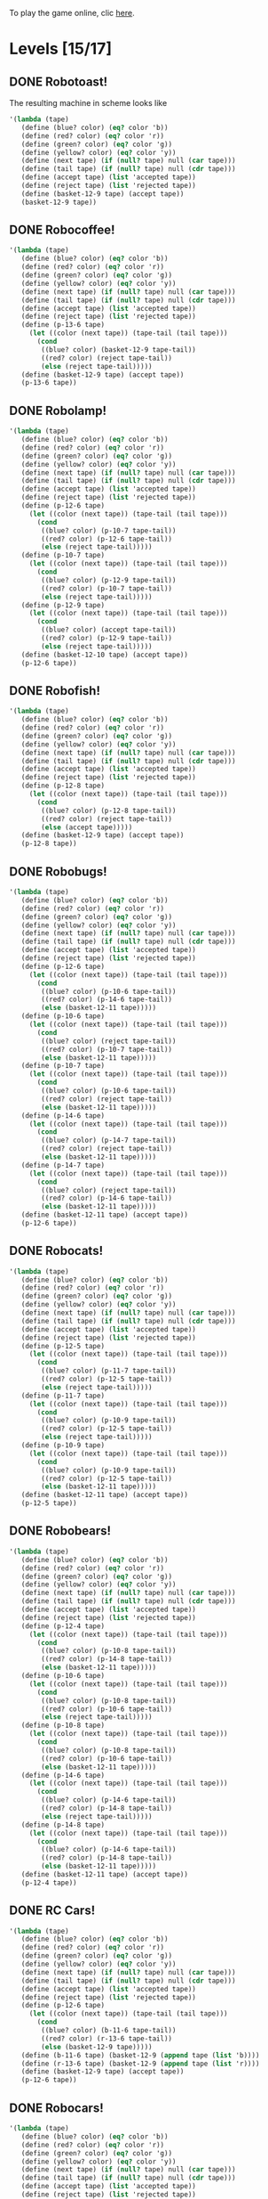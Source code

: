 To play the game online, clic [[http://www.kongregate.com/games/PleasingFungus/manufactoria][here]].

#+STARTUP: content
* Levels [15/17]
#+COLUMNS: %TODO %20ITEM %10time %5parts
  :PROPERTIES:
  :image:    [[file:manufactoria.png]]
  :END:
** DONE Robotoast!
   :PROPERTIES:
   :objective:   Move robots from the entrance (top) to the exit (bottom)
   :time:     546:04
   :parts:    3
   :solution: ?lvl=1&code=c12:6f3;c12:7f3;c12:8f3;
   :image:    [[file:robotoast.png]]
   :test:     '(b r b)
   :END:

The resulting machine in scheme looks like
#+begin_src scheme
  '(lambda (tape)
     (define (blue? color) (eq? color 'b))
     (define (red? color) (eq? color 'r))
     (define (green? color) (eq? color 'g))
     (define (yellow? color) (eq? color 'y))
     (define (next tape) (if (null? tape) null (car tape)))
     (define (tail tape) (if (null? tape) null (cdr tape)))
     (define (accept tape) (list 'accepted tape))
     (define (reject tape) (list 'rejected tape))
     (define (basket-12-9 tape) (accept tape))
     (basket-12-9 tape))
#+end_src

** DONE Robocoffee!
   :PROPERTIES:
   :objective: If a robot's string starts with blue, accept. Otherwise reject!
   :time:     409:32
   :parts:    3
   :solution: ?lvl=2&code=p12:6f2;c12:7f3;c12:8f3;
   :image:    [[file:robocoffee.png]]
   :test:     '((b r) (r b))
   :END:

#+begin_src scheme
  '(lambda (tape)
     (define (blue? color) (eq? color 'b))
     (define (red? color) (eq? color 'r))
     (define (green? color) (eq? color 'g))
     (define (yellow? color) (eq? color 'y))
     (define (next tape) (if (null? tape) null (car tape)))
     (define (tail tape) (if (null? tape) null (cdr tape)))
     (define (accept tape) (list 'accepted tape))
     (define (reject tape) (list 'rejected tape))
     (define (p-13-6 tape)
       (let ((color (next tape)) (tape-tail (tail tape)))
         (cond
          ((blue? color) (basket-12-9 tape-tail))
          ((red? color) (reject tape-tail))
          (else (reject tape-tail)))))
     (define (basket-12-9 tape) (accept tape))
     (p-13-6 tape))
#+end_src   

** DONE Robolamp!
   :PROPERTIES:
   :objective: ACCEPT: if there are three or more blues!
   :time:     1887:24
   :parts:    10
   :solution: ?lvl=3&code=c11:9f2;p12:9f2;p12:5f3;c13:5f0;c12:8f3;p11:5f4;c11:4f3;c11:6f3;c11:7f3;c11:8f3;
   :image:    [[file:robolamp.png]]
   :test:     '((r r r r r r r b b b) (r r r r r r r r b b))
   :END:

#+begin_src scheme
  '(lambda (tape)
     (define (blue? color) (eq? color 'b))
     (define (red? color) (eq? color 'r))
     (define (green? color) (eq? color 'g))
     (define (yellow? color) (eq? color 'y))
     (define (next tape) (if (null? tape) null (car tape)))
     (define (tail tape) (if (null? tape) null (cdr tape)))
     (define (accept tape) (list 'accepted tape))
     (define (reject tape) (list 'rejected tape))
     (define (p-12-6 tape)
       (let ((color (next tape)) (tape-tail (tail tape)))
         (cond
          ((blue? color) (p-10-7 tape-tail))
          ((red? color) (p-12-6 tape-tail))
          (else (reject tape-tail)))))
     (define (p-10-7 tape)
       (let ((color (next tape)) (tape-tail (tail tape)))
         (cond
          ((blue? color) (p-12-9 tape-tail))
          ((red? color) (p-10-7 tape-tail))
          (else (reject tape-tail)))))
     (define (p-12-9 tape)
       (let ((color (next tape)) (tape-tail (tail tape)))
         (cond
          ((blue? color) (accept tape-tail))
          ((red? color) (p-12-9 tape-tail))
          (else (reject tape-tail)))))
     (define (basket-12-10 tape) (accept tape))
     (p-12-6 tape))
#+end_src
   
** DONE Robofish!
   :PROPERTIES:
   :objective: ACCEPT: if a robot contains NO red!
   :time:     818:40
   :parts:    4
   :solution: ?lvl=4&code=p12:8f3;c12:6f3;c12:7f3;c11:8f2;
   :image:    [[file:robofish.png]]
   :test:     '((b b b b b b b b b b) (b b b b b b b b r b))
   :END:

#+begin_src scheme
  '(lambda (tape)
     (define (blue? color) (eq? color 'b))
     (define (red? color) (eq? color 'r))
     (define (green? color) (eq? color 'g))
     (define (yellow? color) (eq? color 'y))
     (define (next tape) (if (null? tape) null (car tape)))
     (define (tail tape) (if (null? tape) null (cdr tape)))
     (define (accept tape) (list 'accepted tape))
     (define (reject tape) (list 'rejected tape))
     (define (p-12-8 tape)
       (let ((color (next tape)) (tape-tail (tail tape)))
         (cond
          ((blue? color) (p-12-8 tape-tail))
          ((red? color) (reject tape-tail))
          (else (accept tape)))))
     (define (basket-12-9 tape) (accept tape))
     (p-12-8 tape))
#+end_src   
   
** DONE Robobugs!
   :PROPERTIES:
   :objective: ACCEPT: if the tape has only alternating colors!
   :time:     821:20
   :parts:    21
   :solution: ?lvl=5&code=c12:4f3;c12:8f3;c12:9f3;c12:10f3;p12:6f3;c12:7f3;c12:5f3;c10:6f3;c10:7f3;c10:8f3;c10:9f2;p11:6f0;p11:7f0;c11:9f2;p13:6f2;p13:7f2;c13:9f0;c14:6f3;c14:7f3;c14:8f3;c14:9f0;
   :image:    [[file:robobugs.png]]
   :test:     '((b r b r b r b r b r b r) (b r b r b r b r b b r r))
   :END:

#+begin_src scheme
  '(lambda (tape)
     (define (blue? color) (eq? color 'b))
     (define (red? color) (eq? color 'r))
     (define (green? color) (eq? color 'g))
     (define (yellow? color) (eq? color 'y))
     (define (next tape) (if (null? tape) null (car tape)))
     (define (tail tape) (if (null? tape) null (cdr tape)))
     (define (accept tape) (list 'accepted tape))
     (define (reject tape) (list 'rejected tape))
     (define (p-12-6 tape)
       (let ((color (next tape)) (tape-tail (tail tape)))
         (cond
          ((blue? color) (p-10-6 tape-tail))
          ((red? color) (p-14-6 tape-tail))
          (else (basket-12-11 tape)))))
     (define (p-10-6 tape)
       (let ((color (next tape)) (tape-tail (tail tape)))
         (cond
          ((blue? color) (reject tape-tail))
          ((red? color) (p-10-7 tape-tail))
          (else (basket-12-11 tape)))))
     (define (p-10-7 tape)
       (let ((color (next tape)) (tape-tail (tail tape)))
         (cond
          ((blue? color) (p-10-6 tape-tail))
          ((red? color) (reject tape-tail))
          (else (basket-12-11 tape)))))
     (define (p-14-6 tape)
       (let ((color (next tape)) (tape-tail (tail tape)))
         (cond
          ((blue? color) (p-14-7 tape-tail))
          ((red? color) (reject tape-tail))
          (else (basket-12-11 tape)))))
     (define (p-14-7 tape)
       (let ((color (next tape)) (tape-tail (tail tape)))
         (cond
          ((blue? color) (reject tape-tail))
          ((red? color) (p-14-6 tape-tail))
          (else (basket-12-11 tape)))))
     (define (basket-12-11 tape) (accept tape))
     (p-12-6 tape))
#+end_src
   
** DONE Robocats!
   :PROPERTIES:
   :objective: ACCEPT: if the tape ends with two blues!
   :time:     5597:56
   :parts:    17
   :solution: ?lvl=6&code=c11:5f3;c12:4f3;p12:5f3;c13:6f1;c11:6f3;p11:7f3;c12:7f2;c13:7f1;c10:8f3;c13:8f1;c13:9f1;c10:7f3;c13:5f0;c10:9f2;p12:9f3;c11:9f2;c12:10f3;
   :image:    [[file:robocats.png]]
   :test:     '((b r b r r b r r b) (b r b r b r r b b))
   :END:

#+begin_src scheme
  '(lambda (tape)
     (define (blue? color) (eq? color 'b))
     (define (red? color) (eq? color 'r))
     (define (green? color) (eq? color 'g))
     (define (yellow? color) (eq? color 'y))
     (define (next tape) (if (null? tape) null (car tape)))
     (define (tail tape) (if (null? tape) null (cdr tape)))
     (define (accept tape) (list 'accepted tape))
     (define (reject tape) (list 'rejected tape))
     (define (p-12-5 tape)
       (let ((color (next tape)) (tape-tail (tail tape)))
         (cond
          ((blue? color) (p-11-7 tape-tail))
          ((red? color) (p-12-5 tape-tail))
          (else (reject tape-tail)))))
     (define (p-11-7 tape)
       (let ((color (next tape)) (tape-tail (tail tape)))
         (cond
          ((blue? color) (p-10-9 tape-tail))
          ((red? color) (p-12-5 tape-tail))
          (else (reject tape-tail)))))
     (define (p-10-9 tape)
       (let ((color (next tape)) (tape-tail (tail tape)))
         (cond
          ((blue? color) (p-10-9 tape-tail))
          ((red? color) (p-12-5 tape-tail))
          (else (basket-12-11 tape)))))
     (define (basket-12-11 tape) (accept tape))
     (p-12-5 tape))
#+end_src

** DONE Robobears!
   :PROPERTIES:
   :objective: ACCEPT: Strings that begin and end with the same color!
   :time:     4164:18
   :parts:    29
   :solution: ?lvl=7&code=c12:10f3;c12:6f3;c12:7f3;c12:9f3;c10:9f1;c14:9f1;p14:8f6;c13:8f2;c15:8f3;c15:9f3;c13:10f0;c14:10f0;c15:10f0;p12:8f3;c12:4f3;c11:8f0;p10:8f4;c9:8f3;c9:9f3;c9:10f2;c10:10f2;c11:10f2;c12:5f3;p10:7f1;c9:7f2;c11:7f3;p14:7f1;c15:7f0;c13:7f3;
   :image:    [[file:robobears.png]]
   :test:     '((b r b r r r b r r r b r b) (b r b r r r b r r r b b r))
   :END:
    
#+begin_src scheme
  '(lambda (tape)
     (define (blue? color) (eq? color 'b))
     (define (red? color) (eq? color 'r))
     (define (green? color) (eq? color 'g))
     (define (yellow? color) (eq? color 'y))
     (define (next tape) (if (null? tape) null (car tape)))
     (define (tail tape) (if (null? tape) null (cdr tape)))
     (define (accept tape) (list 'accepted tape))
     (define (reject tape) (list 'rejected tape))
     (define (p-12-4 tape)
       (let ((color (next tape)) (tape-tail (tail tape)))
         (cond
          ((blue? color) (p-10-8 tape-tail))
          ((red? color) (p-14-8 tape-tail))
          (else (basket-12-11 tape)))))
     (define (p-10-6 tape)
       (let ((color (next tape)) (tape-tail (tail tape)))
         (cond
          ((blue? color) (p-10-8 tape-tail))
          ((red? color) (p-10-6 tape-tail))
          (else (reject tape-tail)))))
     (define (p-10-8 tape)
       (let ((color (next tape)) (tape-tail (tail tape)))
         (cond
          ((blue? color) (p-10-8 tape-tail))
          ((red? color) (p-10-6 tape-tail))
          (else (basket-12-11 tape)))))
     (define (p-14-6 tape)
       (let ((color (next tape)) (tape-tail (tail tape)))
         (cond
          ((blue? color) (p-14-6 tape-tail))
          ((red? color) (p-14-8 tape-tail))
          (else (reject tape-tail)))))
     (define (p-14-8 tape)
       (let ((color (next tape)) (tape-tail (tail tape)))
         (cond
          ((blue? color) (p-14-6 tape-tail))
          ((red? color) (p-14-8 tape-tail))
          (else (basket-12-11 tape)))))
     (define (basket-12-11 tape) (accept tape))
     (p-12-4 tape))
#+end_src
** DONE RC Cars!
   :PROPERTIES:
   :objective: OUTPUT: The input, but with the first symbol at the end!
   :time:     819:04
   :parts:    7
   :solution: ?lvl=8&code=c12:8f3;c12:7f3;p12:6f3;c11:7f2;c13:7f0;b11:6f3;r13:6f3;
   :image:    [[file:rccars.png]]
   :test:     '(b r b r b b b r b)
   :END:

#+begin_src scheme
  '(lambda (tape)
     (define (blue? color) (eq? color 'b))
     (define (red? color) (eq? color 'r))
     (define (green? color) (eq? color 'g))
     (define (yellow? color) (eq? color 'y))
     (define (next tape) (if (null? tape) null (car tape)))
     (define (tail tape) (if (null? tape) null (cdr tape)))
     (define (accept tape) (list 'accepted tape))
     (define (reject tape) (list 'rejected tape))
     (define (p-12-6 tape)
       (let ((color (next tape)) (tape-tail (tail tape)))
         (cond
          ((blue? color) (b-11-6 tape-tail))
          ((red? color) (r-13-6 tape-tail))
          (else (basket-12-9 tape)))))
     (define (b-11-6 tape) (basket-12-9 (append tape (list 'b))))
     (define (r-13-6 tape) (basket-12-9 (append tape (list 'r))))
     (define (basket-12-9 tape) (accept tape))
     (p-12-6 tape))
#+end_src

** DONE Robocars!
   :PROPERTIES:
   :objective: OUTPUT: Replace blue with green, and red with yellow!
   :time:     3822:54
   :parts:    7
   :solution: ?lvl=9&code=p12:6f3;c12:7f3;c12:8f3;c12:9f3;c12:5f3;g11:6f2;y13:6f0;
   :image:    [[file:robocars.png]]
   :test:     '(r b r b r r r b)
   :END:

#+begin_src scheme
  '(lambda (tape)
     (define (blue? color) (eq? color 'b))
     (define (red? color) (eq? color 'r))
     (define (green? color) (eq? color 'g))
     (define (yellow? color) (eq? color 'y))
     (define (next tape) (if (null? tape) null (car tape)))
     (define (tail tape) (if (null? tape) null (cdr tape)))
     (define (accept tape) (list 'accepted tape))
     (define (reject tape) (list 'rejected tape))
     (define (p-12-6 tape)
       (let ((color (next tape)) (tape-tail (tail tape)))
         (cond
          ((blue? color) (g-11-6 tape-tail))
          ((red? color) (y-13-6 tape-tail))
          (else (basket-12-10 tape)))))
     (define (g-11-6 tape) (p-12-6 (append tape (list 'g))))
     (define (y-13-6 tape) (p-12-6 (append tape (list 'y))))
     (define (basket-12-10 tape) (accept tape))
     (p-12-6 tape))
#+end_src
   
** DONE Robostilts!
   :PROPERTIES:
   :objective: OUTPUT: Put a green at the beginning, and a yellow at the end!
   :time:     887:24
   :parts:    9
   :solution: ?lvl=10&code=p12:6f3;c12:5f3;y12:7f3;c12:8f3;c12:9f3;c12:10f3;b11:6f2;r13:6f0;g12:4f3;
   :image:    [[file:robostilts.png]]
   :test:     '(r r b r b r b b r)
   :END:
   
#+begin_src scheme
  '(lambda (tape)
     (define (blue? color) (eq? color 'b))
     (define (red? color) (eq? color 'r))
     (define (green? color) (eq? color 'g))
     (define (yellow? color) (eq? color 'y))
     (define (next tape) (if (null? tape) null (car tape)))
     (define (tail tape) (if (null? tape) null (cdr tape)))
     (define (accept tape) (list 'accepted tape))
     (define (reject tape) (list 'rejected tape))
     (define (p-12-6 tape)
       (let ((color (next tape)) (tape-tail (tail tape)))
         (cond
          ((blue? color) (b-11-6 tape-tail))
          ((red? color) (r-13-6 tape-tail))
          (else (y-12-7 tape)))))
     (define (g-12-4 tape) (p-12-6 (append tape (list 'g))))
     (define (b-11-6 tape) (p-12-6 (append tape (list 'b))))
     (define (r-13-6 tape) (p-12-6 (append tape (list 'r))))
     (define (y-12-7 tape) (basket-12-11 (append tape (list 'y))))
     (define (basket-12-11 tape) (accept tape))
     (g-12-4 tape))
#+end_src

** DONE Milidogs!
   :PROPERTIES:
   :objective: ACCEPT: With blue as 1 and red as 0, accept odd binary strings!
   :time:     3549:48
   :parts:    9
   :solution: ?lvl=11&code=c12:7f3;c12:8f3;c12:9f3;c11:6f2;p12:6f3;c12:5f3;c13:5f0;p13:6f6;c13:7f1;
   :image:    [[file:milidogs.png]]
   :test:     '((b r r r r b r b) (b r r r r b b r))
   :END:

** TODO Androids!
   :PROPERTIES:
   :objective: ACCEPT: Some number of blue, then the same number of red!
   :time:     -
   :parts:    -
   :solution: -
   :image:    [[file:androids.png]]
   :test:     '()
   :END:
   Should I accept 0 blues?

** TODO Robomecha!
   :PROPERTIES:
   :objective: OUTPUT: The input, but with the last symbol moved to the front!
   :time:     -
   :parts:    -
   :solution: -
   :image:    [[file:robomecha.png]]
   :test:     '()
   :END:

** Unknown
   :PROPERTIES:
   :objective: -
   :time:     -
   :parts:    -
   :solution: -
   :image:    [[file:x.png]]
   :test:     -
   :END:

** DONE Robotanks!
   :PROPERTIES:
   :objective: ACCEPT: With blue as 1 and red as 0, accept binary strings > 15!
   :time:     391:31
   :parts:    34
   :solution: ?lvl=15&code=p12:3f3;c13:3f0;p12:10f2;c12:9f2;c13:9f2;c12:11f3;c14:10f3;c14:11f0;c13:11f0;c14:9f3;p11:3f0;c11:2f0;c10:2f0;c9:2f3;c9:3f3;c9:4f2;c9:5f3;c10:4f3;p10:5f3;c11:4f0;c11:5f3;c9:7f2;c9:8f3;c10:7f3;p10:8f3;c11:7f0;c9:6f3;c11:6f3;c9:9f3;c9:10f2;c10:10f2;c11:10f2;c11:8f3;c11:9f3;
   :image:    [[file:robotanks.png]]
   :test:     '((r r r r r b b b b) (r r r r b b b b r))
   :END:

** Unknown
   :PROPERTIES:
   :objective: -
   :time:     -
   :parts:    -
   :solution: -
   :image:    [[file:x.png]]
   :test:     -
   :END:

** Unknown
   :PROPERTIES:
   :objective: -
   :time:     -
   :parts:    -
   :solution: -
   :image:    [[file:x.png]]
   :test:     -
   :END:

** DONE Rocket Planes!
   :PROPERTIES:
   :objective: OUTPUT: The input, but with all blues moved to the front!
   :time:     1607:32
   :parts:    27
   :solution: ?lvl=27&code=c11:11f2;c13:4f0;c14:4f0;g12:4f0;p11:4f0;b11:3f3;q9:4f0;c9:5f3;c10:4f0;c10:11f2;c10:10f3;r10:5f2;p11:5f7;r11:6f3;c10:9f3;c9:6f3;c10:8f3;b12:5f3;p12:6f6;r12:7f1;r13:6f2;c14:5f1;q14:6f2;q11:8f7;c11:7f3;c9:8f2;c9:7f3;
   :image:    [[file:rocketplanes.png]]
   :test:     '(r b r b r b r r b r)
   :END:

   The solution involves having a green end flag, and for each red we encounter, we send it to the end and start over again.
** Unknown
   :PROPERTIES:
   :objective: -
   :time:     -
   :parts:    -
   :solution: -
   :image:    [[file:x.png]]
   :test:     -
   :END:

** Unknown
   :PROPERTIES:
   :objective: -
   :time:     -
   :parts:    -
   :solution: -
   :image:    [[file:x.png]]
   :test:     -
   :END:

** Unknown
   :PROPERTIES:
   :objective: -
   :time:     -
   :parts:    -
   :solution: -
   :image:    [[file:x.png]]
   :test:     -
   :END:

** Unknown
   :PROPERTIES:
   :objective: -
   :time:     -
   :parts:    -
   :solution: -
   :image:    [[file:x.png]]
   :test:     -
   :END:

** Unknown
   :PROPERTIES:
   :objective: -
   :time:     -
   :parts:    -
   :solution: -
   :image:    [[file:x.png]]
   :test:     -
   :END:

** Unknown
   :PROPERTIES:
   :objective: -
   :time:     -
   :parts:    -
   :solution: -
   :image:    [[file:x.png]]
   :test:     -
   :END:

** DONE Roborockets!
   :PROPERTIES:
   :objective: OUTPUT: Swap blue for red, and red for blue!
   :time:     6826:42
   :parts:    9
   :solution: ?lvl=25&code=c12:5f3;c12:9f3;p12:6f3;c12:7f3;q12:8f3;g11:6f2;y13:6f0;b11:8f2;r13:8f0;
   :image:    [[file:roborockets.png]]
   :test:     '(b b r b r r)
   :END:

#+begin_src scheme
  '(lambda (tape)
     (define (blue? color) (eq? color 'b))
     (define (red? color) (eq? color 'r))
     (define (green? color) (eq? color 'g))
     (define (yellow? color) (eq? color 'y))
     (define (next tape) (if (null? tape) null (car tape)))
     (define (tail tape) (if (null? tape) null (cdr tape)))
     (define (accept tape) (list 'accepted tape))
     (define (reject tape) (list 'rejected tape))
     (define (p-12-6 tape)
       (let ((color (next tape)) (tape-tail (tail tape)))
         (cond
          ((blue? color) (g-11-6 tape-tail))
          ((red? color) (y-13-6 tape-tail))
          (else (q-12-8 tape)))))
     (define (q-12-8 tape)
       (let ((color (next tape)) (tape-tail (tail tape)))
         (cond
          ((green? color) (r-13-8 tape-tail))
          ((yellow? color) (b-11-8 tape-tail))
          (else (basket-12-10 tape)))))
     (define (g-11-6 tape) (p-12-6 (append tape (list 'g))))
     (define (y-13-6 tape) (p-12-6 (append tape (list 'y))))
     (define (r-13-8 tape) (q-12-8 (append tape (list 'r))))
     (define (b-11-8 tape) (q-12-8 (append tape (list 'b))))
     (define (basket-12-10 tape) (accept tape))
     (p-12-6 tape))
#+end_src

** DONE Roboplanes!
   :PROPERTIES:
   :objective: OUTPUT: All of the blue, but none of the red!
   :time:     512:00
   :parts:    8
   :solution: ?lvl=26&code=p12:6f3;c12:5f3;q12:8f3;c12:7f3;c12:9f3;g11:6f2;c13:6f0;b13:8f0;
   :image:    [[file:roboplanes.png]]
   :test:     '(r r b r r b b b r)
   :END:

#+begin_src scheme
  '(lambda (tape)
     (define (blue? color) (eq? color 'b))
     (define (red? color) (eq? color 'r))
     (define (green? color) (eq? color 'g))
     (define (yellow? color) (eq? color 'y))
     (define (next tape) (if (null? tape) null (car tape)))
     (define (tail tape) (if (null? tape) null (cdr tape)))
     (define (accept tape) (list 'accepted tape))
     (define (reject tape) (list 'rejected tape))
     (define (p-12-6 tape)
       (let ((color (next tape)) (tape-tail (tail tape)))
         (cond
          ((blue? color) (g-11-6 tape-tail))
          ((red? color) (p-12-6 tape-tail))
          (else (q-12-8 tape)))))
     (define (q-12-8 tape)
       (let ((color (next tape)) (tape-tail (tail tape)))
         (cond
          ((green? color) (b-13-8 tape-tail))
          ((yellow? color) (reject tape-tail))
          (else (basket-12-10 tape)))))
     (define (g-11-6 tape) (p-12-6 (append tape (list 'g))))
     (define (b-13-8 tape) (q-12-8 (append tape (list 'b))))
     (define (basket-12-10 tape) (accept tape))
     (p-12-6 tape))
#+end_src

** Unknown
   :PROPERTIES:
   :objective: -
   :time:     -
   :parts:    -
   :solution: -
   :image:    [[file:x.png]]
   :test:     -
   :END:
